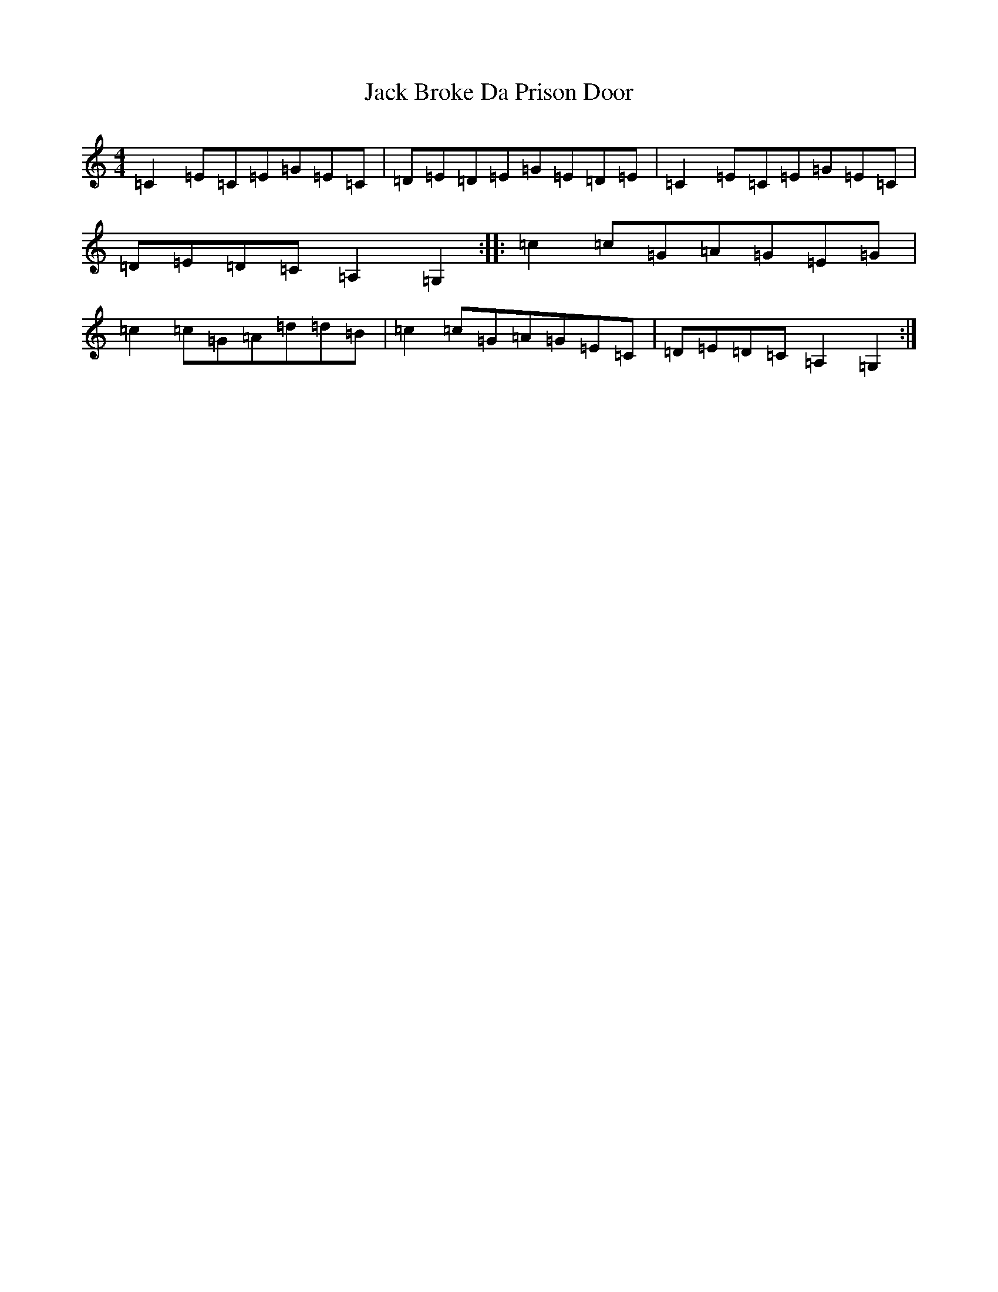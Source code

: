 X: 10060
T: Jack Broke Da Prison Door
S: https://thesession.org/tunes/1260#setting1260
R: reel
M:4/4
L:1/8
K: C Major
=C2=E=C=E=G=E=C|=D=E=D=E=G=E=D=E|=C2=E=C=E=G=E=C|=D=E=D=C=A,2=G,2:||:=c2=c=G=A=G=E=G|=c2=c=G=A=d=d=B|=c2=c=G=A=G=E=C|=D=E=D=C=A,2=G,2:|